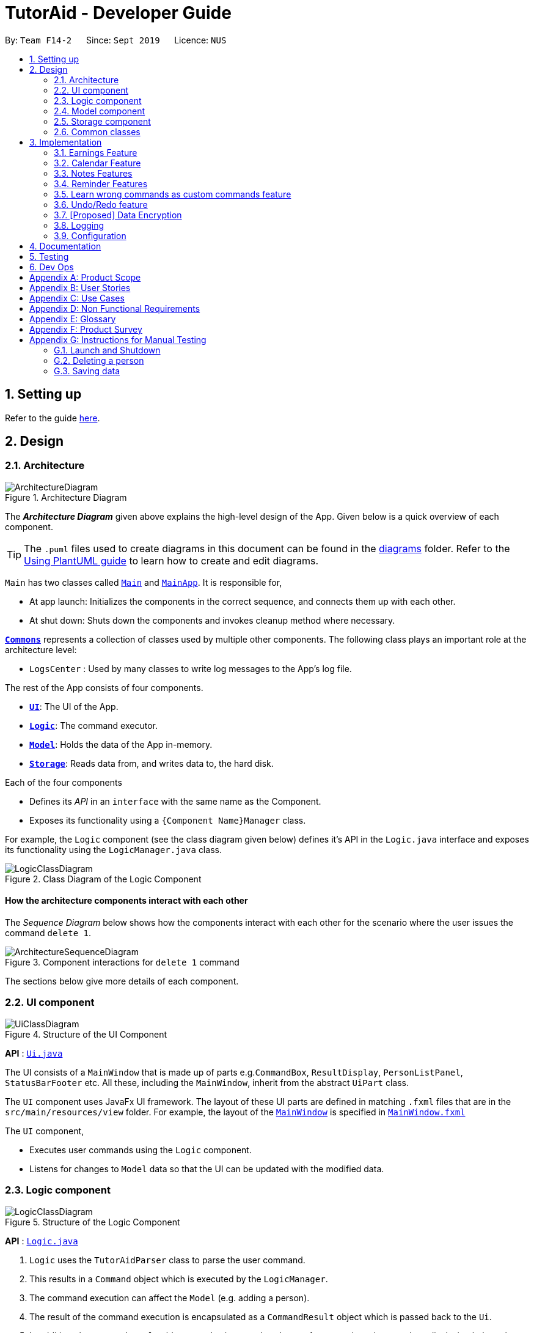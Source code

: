 = TutorAid - Developer Guide
:site-section: DeveloperGuide
:toc:
:toc-title:
:toc-placement: preamble
:sectnums:
:imagesDir: images
:stylesDir: stylesheets
:xrefstyle: full
ifdef::env-github[]
:tip-caption: :bulb:
:note-caption: :information_source:
:warning-caption: :warning:
endif::[]
:repoURL: https://github.com/AY1920S1-CS2103T-F14-2/main

By: `Team F14-2`      Since: `Sept 2019`      Licence: `NUS`

== Setting up

Refer to the guide <<SettingUp#, here>>.

== Design

[[Design-Architecture]]
=== Architecture

.Architecture Diagram
image::ArchitectureDiagram.png[]

The *_Architecture Diagram_* given above explains the high-level design of the App. Given below is a quick overview of each component.

[TIP]
The `.puml` files used to create diagrams in this document can be found in the link:{repoURL}/docs/diagrams/[diagrams] folder.
Refer to the <<UsingPlantUml#, Using PlantUML guide>> to learn how to create and edit diagrams.

`Main` has two classes called link:{repoURL}/src/main/java/seedu/address/Main.java[`Main`] and link:{repoURL}/src/main/java/seedu/address/MainApp.java[`MainApp`]. It is responsible for,

* At app launch: Initializes the components in the correct sequence, and connects them up with each other.
* At shut down: Shuts down the components and invokes cleanup method where necessary.

<<Design-Commons,*`Commons`*>> represents a collection of classes used by multiple other components.
The following class plays an important role at the architecture level:

* `LogsCenter` : Used by many classes to write log messages to the App's log file.

The rest of the App consists of four components.

* <<Design-Ui,*`UI`*>>: The UI of the App.
* <<Design-Logic,*`Logic`*>>: The command executor.
* <<Design-Model,*`Model`*>>: Holds the data of the App in-memory.
* <<Design-Storage,*`Storage`*>>: Reads data from, and writes data to, the hard disk.

Each of the four components

* Defines its _API_ in an `interface` with the same name as the Component.
* Exposes its functionality using a `{Component Name}Manager` class.

For example, the `Logic` component (see the class diagram given below) defines it's API in the `Logic.java` interface and exposes its functionality using the `LogicManager.java` class.

.Class Diagram of the Logic Component
image::LogicClassDiagram.png[]

[discrete]
==== How the architecture components interact with each other

The _Sequence Diagram_ below shows how the components interact with each other for the scenario where the user issues the command `delete 1`.

.Component interactions for `delete 1` command
image::ArchitectureSequenceDiagram.png[]

The sections below give more details of each component.

[[Design-Ui]]
=== UI component

.Structure of the UI Component
image::UiClassDiagram.png[]

*API* : link:{repoURL}/src/main/java/seedu/address/ui/Ui.java[`Ui.java`]

The UI consists of a `MainWindow` that is made up of parts e.g.`CommandBox`, `ResultDisplay`, `PersonListPanel`, `StatusBarFooter` etc. All these, including the `MainWindow`, inherit from the abstract `UiPart` class.

The `UI` component uses JavaFx UI framework. The layout of these UI parts are defined in matching `.fxml` files that are in the `src/main/resources/view` folder. For example, the layout of the link:{repoURL}/src/main/java/seedu/address/ui/MainWindow.java[`MainWindow`] is specified in link:{repoURL}/src/main/resources/view/MainWindow.fxml[`MainWindow.fxml`]

The `UI` component,

* Executes user commands using the `Logic` component.
* Listens for changes to `Model` data so that the UI can be updated with the modified data.

[[Design-Logic]]
=== Logic component

[[fig-LogicClassDiagram]]
.Structure of the Logic Component
image::LogicClassDiagram.png[]

*API* :
link:{repoURL}/src/main/java/seedu/address/logic/Logic.java[`Logic.java`]

.  `Logic` uses the `TutorAidParser` class to parse the user command.
.  This results in a `Command` object which is executed by the `LogicManager`.
.  The command execution can affect the `Model` (e.g. adding a person).
.  The result of the command execution is encapsulated as a `CommandResult` object which is passed back to the `Ui`.
.  In addition, the `CommandResult` object can also instruct the `Ui` to perform certain actions, such as displaying help to the user.

Given below is the Sequence Diagram for interactions within the `Logic` component for the `execute("delete 1")` API call.

.Interactions Inside the Logic Component for the `delete 1` Command
image::DeleteSequenceDiagram.png[]

NOTE: The lifeline for `DeleteCommandParser` should end at the destroy marker (X) but due to a limitation of PlantUML, the lifeline reaches the end of diagram.

[[Design-Model]]
=== Model component

.Structure of the Model Component
image::ModelClassDiagram.png[]


*API* : link:{repoURL}/src/main/java/seedu/address/model/Model.java[`Model.java`]

The `Model`,

* stores a `UserPref` object that represents the user's preferences.
* stores the Address Book data.
* exposes an unmodifiable `ObservableList<Person>` that can be 'observed' e.g. the UI can be bound to this list so that the UI automatically updates when the data in the list change.
* does not depend on any of the other three components.

[[Design-Storage]]
=== Storage component

.Structure of the Storage Component
image::StorageClassDiagram.png[]


*API* : link:{repoURL}/src/main/java/seedu/address/storage/Storage.java[`Storage.java`]

The `Storage` component,

* can save `UserPref` objects in json format and read it back.
* can save the Address Book data in json format and read it back.

// tag::accountStorage[]
==== Account Storage
All accounts are stored in a JSON file called accountslist.json. This file is generated once you register an account. The username
and password is stored inside the the JSON file with salt hashing thus, the account details cannot be seen by everyone.

*Design Considerations*
We realised that storing the accounts by itself would allow anyone to see the username and passwords. Hence, we decided to
use a password authentication method and salt hashing to cover the passwords of the accounts.

In addition, we decided to go with using a JSON file instead of XML file due to these considerations:

.Account File Storage function alternatives
[options="header,footer"]
|=======================
| Design Consideration | Pros and Cons
| JSON File (Current Choice)   | *Pros* : More familiarity with JSON files. More compact and can be easily loaded. Flexible

                                        *Cons* : Bad Schema support and namespace support

| XML File | *Pros* : Easy transfer of data between seperate systems. Good at storing data that will be readby 3rd parties.

                                        *Cons* : Not familiar with it and we would require more time to learn how to use it.
|=======================

*Security Considerations*
As of now, only password hashing is done to protect the accounts from being seen by unwanted eyes. We have planned ahead of time and decided
to implement better security options for v2.0.

* *Store accounts on a backend server:* The project restricts us and as of now, it is not implemented. The advantages of storing the accounts in  database
is that it can be a lot more secure.

* *Encrypt the Account JSON file:* This will prevent other users from easily clicking into the data file and make it more secure.
// end::accountStorage[]

[[Design-Commons]]
=== Common classes

Classes used by multiple components are in the `seedu.addressbook.commons` package.

== Implementation

This section describes some noteworthy details on how certain features are implemented.

=== Earnings Feature

// tag::earnings[]
==== Add Earnings

The `add_earnings` command allows for tutors to add their earnings into TutorAid.

The format for the `add_earnings` command is as follows:

 add_earnings d/<DATE> type/<TYPE> c/<CLASSID> amt/<AMOUNT>

*Overview*

The `add_earnings` mechanism is facilitated by `AddEarningsCommand` and `AddEarningsCommandParser`, taking in the
following input from the user: `Date`, `Type`, `ClassId`, `Amount`, which will construct `Earnings` objects.

.Add Earnings Command Sequence Diagram
image::AddEarningsSequenceDiagram.png[width="600"]

The `AddEarningsCommand` implements `Parser` with the following operation:

* `AddEarningsCommandParser#parse()` - This operation will take in a `String` input from the user and create
 individual objects based on the prefixes `d/`, `c/` and `amt/`. The `String` value after the respective prefixes
 will create the respective objects. A validation check will be done to ensure that the strings that are entered
by the user is entered correctly. If any of the strings entered are invalid, an error will be shown to the user to
enter the correct format of the respectives objects.

** `date` would use `ParserUtil#parseDate()` to ensure that the date typed by the user is in the correct format of
DD/MM/YYYY.

** `type` would use `ParserUtil#parseType()` to ensure that the type entered by the user is valid.

** `classId` would use `ParserUtil#parseClassId()` to ensure that the class id typed in by the user is in the correct format.

** `amount` would use `ParserUtil#parseAmount()` to ensure that the amount entered by the user is in the correct format with
2 decimal places to represent the cents.

* After validation of the individual objects, an `Earnings` object would be created with the parameters `date`, `type`, `classId`
 and `amount`.

* `AddEarningsCommandParser` would then return a `AddEarningsCommand` object with the parameter, `Earnings` object.


*Example Scenerio*


* Step 1: The user enters `add_earnings d/04/08/2019 type/tut c/CS1231 amt/50.00` to add an earning for teaching classes.
This adds an `Earnings` object that the user has earned by teaching a CS1231 tutorial class on 4th August 2019. The user has
earned $50.00.

* Step 2: `LogicManager` would use `TutorAidParser#parse()` to parse input from the user.

* Step 3: `TutorAidParser` would match the command word given by the user with the correct command. In this example,
the given command is `add_earnings`, thus, `AddEarningsCommandParser` object would be created with the user's input.

* Step 4: `AddEarningsCommandParser` performs a validation check on each of the respective objects through
`AddEarningsCommandParser#parse()`. In this case, it would use `ParserUtil#parseDate()`, `ParserUtil#parseType()`, `ParserUtil#parseClassId()`
and `ParserUtil#parseAmount()`. It would then return a `AddEarningsCommand` object with an `Earnings` object.

* Step 5: `LogicManager` would execute `AddEarningsCommand#execute`. In this particular method, the `Earnings` object will be
check with the rest of the prior `Earnings` object, to ensure that there is no duplicate `Earnings` object. If there are no similar
`Earnings` object with the same parameters created previously, it would then be added into the earnings list.

* Step 6: `AddEarningsCommand` would then return a `CommandResult` to `LogicManager`, which would show the user that the new `Earnings`
object have been successfully added.
// end::earnings[]

==== Delete Earnings
This command allows the user to delete an earnings from the existing earnings list through
its index.

The delete earnings command is facilitated by the `DeleteEarningsCommand` and `DeleteEarningsCommandParser`.

The delete earnings command is part of the logic component of our application. It interacts with the model component
of or software application.

*Overview*

The `DeleteEarningsCommandParser` implements `Parser` with the following operation:

* `DeleteEarningsCommandParser#parse()` - This operation will take in an `int` input from the user, that the
 user wants to delete, which will correspond to the index shown on the earnings list on the application. This will delete
 the earnings in the earnings list. If an invalid format is entered or an invalid index is entered, there will be a prompt
 from the commmand parser.

*Current Implementation*

The delete earnings command is executed by the `DeleteEarningsCommand`. Currently, the deletion of any earnings is done based
on the `INDEX` of te earnings entry.

During the design of our delete earnings function, we considered between two alternatives.

* *Alternative 1: (Current Choice)*
Delete Earnings by Index.
** *Pros:* Each earnings is already listed with a unique index, deletion by index is intuitive, less prone to bugs and
 easier to implement.

** *Cons:*  If the user has added a long list of earnings, the user has to look through the whole list and scroll down
to look for the index of the earnings that the user wants to delete.

* *Alternative 2:*
Delete Earnings by Class Id or Date.
** *Pros:* User has no need to scroll through the list and can delete the earnings in mind easily by typing in the class id or
 the date.

** *Cons:* Different Earnings might have similar class id and/or date, thus deleting by class id or date might
cause many earnings to be deleted or the wrong ones to be deleted.

We have decided to go with the first alternative as it reduces the number of potential bugs and the complexities involved
when taking into accout the different cases and scenarios upon the second alternative. In addition, by using the first alternative,
users can take advantage of the `find_earnings` command and then delete from that list.

==== Update Earnings
*TutorAid* allows the user to update any earnings by using a combination of its `INDEX` and any of the attributes of earnings.

* `update_earnings 3 type/tutorials`
* `update_earnings 1 d/03/11/2019`

The above commands update the earnings type at index 3 on the list to type-tutorials and updates the earnings date at
index 1 to date 03/11/2019.

*Current Implementation*

The `UpdateEarningsCommandParser` implements `Parser` with the following operation:

* `UpdateEarningsCommandParser#parse()` - This operation will take in an `int` input and any combination of the attributes
of earnings that the user wants to update, namely: `DATE`, `TYPE`, `AMOUNT` and `CLASSID`. Attributes that are to be updated
have to be preceded by their respective prefixes, `d/`, `type/`, `amt/` and `c/`. A validation check will be imposed upon updating of each
object. Any checks that fails the verification will prompt the user on the failed attribute.

Here is a step-by-step process on how the update earnings command alters and updates the attribute of the earnings entry.

*Example Scenario*

* Step 1: The user enters `update_earnings 3 c/CS1101S` to correct a mistake in entering the `CLASS_ID`
for an earning for teaching classes. This updates the `Earnings` object at index 3 and changes the class id to
CS1101S.

* Step 2: `LogicManager` would use `TutorAidParser#parse()` to parse input from the user.

* Step 3: `TutorAidParser` would match the command word given by the user with the correct command. In this example,
the given command is `update_earnings`, thus, `UpdateEarningsCommandParser` object would be created with the user's input.

* Step 4: `UpdateEarningsCommandParser` performs a validation check on each of the respective objects through
`UpdateEarningsCommandParser#parse()`. In this case, it would use `ParserUtil#parseClassId()`.
It would then return a `UpdateEarningsCommand` object with an `Index` object and an `EditEarningsDescriptor` object.

* Step 5: `LogicManager` would execute `UpdateEarningsCommand#execute`. In this particular method, another
method `UpdateEarningsCommand#createEditedEarnings` would make use of the `EditEarningsDescriptor` object to
create a new `Earnings` object. Afterwards, this `Earnings` object would be check with the rest of
the prior `Earnings` object, to ensure that there is no duplicate `Earnings` object. If there are no similar
`Earnings` object with the same parameters created previously, it would then be added into the earnings list.

* Step 6: `UpdateEarningsCommand` would then return a `CommandResult` to `LogicManager`, which would show the user that the new `Earnings`
object have been successfully updated.

// tag::otherEarnings[]
==== Weekly Earnings
The `weekly_earnings` command allows users to add earnings into a list that adds earnings weekly automatically by invoking the `auto` command.
This helps to lessen the workload on the user as the user does not need to add a new earnings every week.

The format for the `weekly_earnings` command is as follows:

 weekly_earnings INDEX count/<NUM_OF_WEEKS>

*Overview*

The `weekly_earnings` mechanism is facilitated by `AutoAddEarningsCommand` and `AutoAddEarningsCommandParser`, taking in the
following input from the user: `Index` and `Count`, which would be associated with the  `Earnings` object that is
referenced from the `Index`. The `Count` object represents the number of weeks the earnings are to be added to the list.

The `AutoAddEarningsCommand` implements `Parser` with the following operation:

* `AutoAddEarningsCommandParser#parse()` - This operation will take in an `int` input from the user, followed by a
 `String` input from the user and create individual objects based on the prefix `count/`. The `String` value after the prefix
will create a `Count` object. A validation check will be done to ensure that the string that is entered
by the user is entered correctly. If the string entered are invalid, an error will be shown to the user to
enter the correct format of the `Count` object.

** `index` would use `ParserUtil#parseIndex()` to ensure that the index typed in by the user is in the correct format and is valid.

** `count` would use `ParserUtil#parseCount()` to ensure that the count typed by the user is in the correct format and
between 0 - 13 (inclusive).

* After validation of the individual objects, the particular `Earnings` object would have a `Count` object and be added to a list
that is for automatically adding earnings to the list.

* `AutoAddEarningsCommandParser` would then return a `AutoAddEarningsCommand` object with the parameters, `Index` and `Count` object.

*Example Scenerio*


* Step 1: The user enters `weekly_earnings 2 count/3` to add that indexed earnings to a list of earnings to be added on the
same day of the week, every week. This particular earnings is then added to the list on the specified day for a total of 3 weeks.

* Step 2: `LogicManager` would use `TutorAidParser#parse()` to parse input from the user.

* Step 3: `TutorAidParser` would match the command word given by the user with the correct command. In this example,
the given command is `weekly_earnings`, thus, `AutoAddEarningsCommandParser` object would be created with the user's input.

* Step 4: `AutoAddEarningsCommandParser` performs a validation check on each of the respective objects through
`AutoAddEarningsCommandParser#parse()`. In this case, it would use `ParserUtil#parseIndex()` and `ParserUtil#parseCount()`.
It would then return a `AutoAddEarningsCommand` object with an `Index` and `Count` objects.

* Step 5: `LogicManager` would execute `AutoAddEarningsCommand#execute`. In this particular method, the `Earnings` object will be
check with the rest of the prior `Earnings` object that has been added to the auto addition of earnings list,
 to ensure that there is no duplicate `Earnings` object in the list. If there are no similar
`Earnings` object with the same parameters created previously, it would then be added into the auto addition earnings list.

* Step 6: `AutoAddEarningsCommand` would then return a `CommandResult` to `LogicManager`, which would show the user that the new `Earnings`
object have been successfully added to the list.

==== Auto Add
This command, `auto`, allows the user to add all the earnings that has been previously added before and the command `weekly_earnings`
 has been used on the particular earnings. You can refer to the activity diagram below to have a clearer understanding.

.Auto Command Activity Diagram
image::AutoActivityDiagram.png[width="700"]

*Overview*
The auto command is facilitated by `AutoCommand`.

* `AutoCommand#execute` - This operation checks the current day of the week and checks against the `HashMap` of the earnings list.
If there are `Earnings` object associated with the current day of the week and the `Earnings` object has a `Count` object associated
with it that is more than 1. The earnings inside the `ArrayList` inside the `HashMap` would be added into the earnings list.
// end::otherEarnings[]

// tag::Calendar[]
=== Calendar Feature

==== Add Tasks
The `add_task` command allows for tutors to add their tasks into TutorAid.

The format for the `add_task` command is as follows:

 add_task c/<CLASSID> mark/<MARKING> tt/<TASKTIME> ...

*Overview*

The add claim `add_task` mechanism is facilitated by `AddTaskCommand` and `AddTaskCommandParser`, taking in the
following input from the user: `ClassId`, `Marking`, `TaskTime` which will construct `Task` objects.

.Add Task Command Sequence Diagram
image::AddTaskSequenceDiagram.png[]
NOTE: The lifeline for `AddTaskCommandParser` should end at the destroy marker (X) but due to a limitation of PlantUML, the lifeline reaches the end of diagram.

The `AddTaskCommand` implements `Parser` with the following operation:

* `AddTaskCommandParser#parse()` - This operation will take in a `String` input from the user and create
individual objects based on the prefixes `c/`, `mark/` and `tt/`. The `String` value after the respective prefixes
will create the respective objects. A validation check will be done to ensure that the strings that are entered
by the user is entered correctly. If any of the strings entered are invalid, an error will be shown to the user to
enter the correct format of the respective objects.

** `classId` would use `ParserUtil#parseClassId()` to ensure that the class id typed in by the user is in the correct format.

** `mark` would use `ParserUtil#parseMarking()` to ensure that the Marking entered by the user is in the correct format with only "Y" or "N".

** `taskTime` would use `ParseUtil#parseTaskTimes()` to ensure that the TaskTime entered by the user is in the correct format.

* After validation of the individual objects, an `Task` object would be created with the parameters `classId`, `Marking`,
and `taskTime`.

* `AddTaskCommandParser` would then return a `AddTaskCommand` object with the parameter, `Task` object.

The following activity diagram summarizes what happens when a user executes a new command.

image::AddTaskActivityDiagram.png[]

*Example Scenerio*


* Step 1: The user enters `add_task c/CS2103T Lecture  mark/Y tt/20/9/2019 13:00, 21/9/2019 16:00 tt/21/9/2019 13:00, 21/9/2019 15:00`
to add an task into the calendar.
This adds an `Task` object, which is a module CS2103T that the user need to attempt at 1pm of 20th and 21st September 2019.
The task is marked so that it would be reminded.

* Step 2: `LogicManager` would use `AddressBookParser#parse()` to parse input from the user.

* Step 3: `AddressBookParser` would match the command word given by the user with the correct command. In this example,
the given command is `add_task`, thus, `AddTaskCommandParser` object would be created with the user's input.

* Step 4: `AddTaskCommandParser` performs a validation check on each of the respective objects through
`AddTaskCommandParser#parse()`. In this case, it would use `ParserUtil#parseClassId()`, `ParserUtil#parseMarking()`, and
`ParserUtil#parseTaskTimes()`. It would then return a `AddTaskCommand` object with an `Task` object.

* Step 5: `LogicManager` would execute `AddTaskCommand#execute`. In this particular method, the `Task` object will be
check with the rest of the prior `Task` object, to ensure that there is no duplicate `Task` object. If there are no similar
`Task` object with the same parameters created previously, it would then be added into the task list.

* Step 6: `AddTaskCommand` would then return a `CommandResult` to `LogicManager`, which would show the user that the new `Task`
object have been successfully added.
// end::Calendar[]

//tag::NotesDG[]
=== Notes Features
==== Add Notes
The `addnote` command allows for tutors to add their notes into TutorAid.

The format for the `addnote` command is as follows:

 addnote c/<MODULE_CODE> type/<CLASS_TYPE> note/<NOTE_CONTENT>

*Overview*

The add claim `addnotes` mechanism is facilitated by `AddNotesCommand` and `AddNotesCommandParser`, taking in the
following input from the user: `Module_Code`, `Class_Type` and `Note_Content`, which will construct `Notes` objects.

.Add Note Command Sequence Diagram
image::AddNotesSequenceDiagram.png[]

The `AddNotesCommand` implements `Parser` with the following operation:

* `AddNotesCommandParser#parse()` - This operation will take in a `String` input from the user and create
individual objects based on the prefixes `c/`, `type/` and `note/`. The `String` value after the respective prefixes
will create the respective objects. A validation check will be done to ensure that the strings that are entered
by the user is entered correctly. If any of the strings entered are invalid, an error will be shown to the user to
enter the correct format of the respective objects.

** `c` would use `ParserUtil#parseClassId()` to ensure that the module code entered by the user is in the correct format of
CSXXXX.

** `type` would use `ParserUtil#parseClassType()` to ensure that the class typed input by the user is in the correct format of
CSXXXX.

** `note` would use `ParserUtil#parseContent()` to ensure that the content typed in by the user is in not empty.

* After validation of the individual objects, a `Notes` object would be created with the parameters `code`, `type` and `content`.

* `AddNotesCommandParser` would then return a `AddNotesCommand` object with the parameter, `Notes` object.

The following activity diagram summarizes what happens when a user executes a new command.

image::AddNotesActivityDiagram.png[width="200"]

*Example Scenerio*

* Step 1: The user enters `addnote c/CS2103T type/tut note/Update Project` to add a note for teaching classes.
This adds a `Notes` object that the user has added to record what needs to be done for the class.

* Step 2: `LogicManager` would use `TutorAidParser#parse()` to parse input from the user.

* Step 3: `TutorAidParser` would match the command word given by the user with the correct command. In this example,
the given command is `addnote`, thus, `AddNotesCommandParser` object would be created with the user's input.

* Step 4: `AddNotesCommandParser` performs a validation check on each of the respective objects through
`AddNotesCommandParser#parse()`. In this case, it would use `ParserUtil#parseClassId()`, `ParserUtil#parserClassType()` and `ParserUtil#parseContent()`.
It would then return a `AddNotesCommand` object with an `Notes` object.

* Step 5: `LogicManager` would execute `AddNotesCommand#execute`. In this particular method, the `Notes` object will be
check with the rest of the prior `Notes` object, to ensure that there is no duplicate `Notes` object. If there are no similar
`Notes` object with the same parameters created previously, it would then be added into the notes list.

* Step 6: `AddNotesCommand` would then return a `CommandResult` to `LogicManager`, which would show the user that the new
`Notes` object have been successfully added.

//end::NotesDG[]

//tag::reminders[]
=== Reminder Features
==== Add Reminder
The `add_reminder` command allows for tutors to add their reminders into TutorAid.

The format for the `add_reminder` command is as follows:

 add_reminder rd/<DESCRIPTION rt/<TIME>

*Overview*

The add claim `add_reminder` mechanism is facilitated by `addReminderCommand` and `addReminderParser`, taking in the
following input from the user: `Description`, `Time`, which will construct `Reminder` objects.

.Add Reminder Command Sequence Diagram
##diagram to be added

The `addReminderCommand` implements `Parser` with the following operation:

* `addReminderParser#parse()` - This operation will take in a `String` input from the user and create
individual objects based on the prefixes `rd/` and `rt/`. The `String` value after the respective prefixes
will create the respective objects. A validation check will be done to ensure that the strings that are entered
by the user is entered correctly. If any of the strings entered are invalid, an error will be shown to the user to
enter the correct format of the respectives objects.

** `description` would use `ParserUtil#parseReminderDescription()` to ensure that the description typed by the user is in the correct format.

** `time` would use `ParserUtil#parseReminderTime()` to ensure that the content is in the correct format.

* After validation of the individual objects, a `Reminder` object would be created with the parameters `description` and `time`.

* `addReminderParser` would then return a `addReminderCommand` object with the parameter, `Reminder` object.

The following activity diagram summarizes what happens when a user executes a new command.

##diagram to be added

*Example Scenerio*

* Step 1: The user enters `add_reminder rd/teach rt/23/01/2019` to add a reminder for teaching classes.
This adds an `Notes` object that the user has added to record what needs to be done for the class.

* Step 2: `LogicManager` would use `TutorAidParser#parse()` to parse input from the user.

* Step 3: `TutorAidParser` would match the command word given by the user with the correct command. In this example,
the given command is `add_reminder`, thus, `addReminderParser` object would be created with the user's input.

* Step 4: `addReminderParser` performs a validation check on each of the respective objects through
`addReminderParser#parse()`. In this case, it would use `ParserUtil#parseReminderDescription()` and `ParserUtil#parseReminderTime()`.
It would then return a `addReminderCommand` object with a `Reminder` object.

* Step 5: `LogicManager` would execute `addReminderCommand#execute`. In this particular method, the `Reminder` object will be
check with the rest of the prior `Reminder` object, to ensure that there is no duplicate `Reminder` object. If there are no similar
`Reminder` object with the same parameters created previously, it would then be added into the reminder list.

* Step 6: `addReminderCommand` would then return a `CommandResult` to `LogicManager`, which would show the user that the new
`Reminder` object have been successfully added.
//end::reminders[]

// tag::learncustomcommands[]
=== Learn wrong commands as custom commands feature
The main point of this feature is to learn a user's typing habits so as to give them a more seamless experience
while using TutorAid by adapting to their typing style so that they do not have to memorize
built in commands. This is done by having TutorAid trigger in and out of "learner" mode.

==== Implementation
A `CommandResult` object now has an added boolean `isUnknown` instance variable to indicate if the command entered is
an unknown command. Using this, TutorAid shifts between "learner" mode and normal mode:

.How TutorAid goes from normal to "learner" mode
image::changeLearner.png[width="800"]

.How TutorAid goes from "learner" to normal mode
image::changeNormal.png[width="800"]

The effect of being in "learner" mode results in the `TutorAidParser` using different methods to parse the command. This will be elaborated on in the sample use scenario below.

While in "learner" mode, TutorAid can map wrong commands to the actions of known commands. These wrong/custom command keywords and their mappings are stored locally in TutorAid.json with
the help of `JsonAdaptedCommand` and the fact that commands are now modelled as a `CommandObject` that contains their `CommandWord` and `CommandAction`.

A TreeMap is now being used in the process of parsing commands. New command classes such as `UnknownCommand`, `NewCommand` and `CancelCommand` were also created.
// end::learncustomcommands[]
// tag::stepsCustomCommands[]
Given below is an example usage scenario and how the learn custom command mechanism behaves at each step.

Step 1. The user launches the application for the first time. The `TutorAidParser` will be initialized and all basic
commands and previous existing custom commands will be added to its TreeMap via `TutorAidParser#initialiseBasicCommands()`.

Step 2. The user enters `plus` instead of `add`. `TutorAidParser` does a lookup in its TreeMap in the `TutorAidParser#parseCommand(String userInput)` method and returns a new `UnknownCommand` since
the TreeMap does not contain the keyword `plus`.

Step 3. The `UnknownCommand` is executed by `Logic` and `plus` is saved on the `savedCommand` Stack in the `Model` component. Subsequently, the `CommandResult` is passed to `MainWindow` to display the corresponding text on the GUI. This `CommandResult` triggers TutorAid into "learner" mode via the earlier explained implementation.

Step 4. TutorAid prompts the user to type in a valid command to map the unknown command to. The user types in another wrong command that is not recognised. This time, he enters `ad` instead of `add`. Since TutorAid is in "learner" mode, the method `TutorAidParser#checkCommand(String userInput, String prevUnknownCommand)` is now called instead of `TutorAidParser#parseCommand(String userInput)`. Note that `prevUnknownCommand` is the last saved command retrieved from the `savedCommand` Stack.

[NOTE]
Logic#execute(String userInput) has been changed to Logic#execute(String userInput, boolean isUnknown) to account for different execution pathways when in normal and "learner" mode.

Step 5. In `TutorAidParser#checkCommand(String userInput, String prevUnknownCommand)`, the command is still not recognized and another `UnknownCommand` is returned and `ad` is also saved.
Steps 3-5 occurs continuously as long as an unknown command is being supplied or until the user cancels the operation by typing in `cancel`.

Step 6. The user inputs a valid command. `TutorAidParser#checkCommand(String userInput, String prevUnknownCommand)` now finds the valid command in the TreeMap. With the latest `prevUnknownCommand` retrieved from the Stack, the unknown command and action of the valid command is added as a key-value pair to the TreeMap and a `NewCommand` object is returned and executed to store this new command mapping with the help of `Model`.

Step 7. `NewCommand` has a `CommandResult` with an `isUnknown` value of `false`. This will trigger TutorAid back to normal mode. Normal commands can then be performed as `TutorAidParser#parseCommand(String userInput)` will now be called again instead of `TutorAidParser#checkCommand(String userInput, String prevUnknownCommand)`.

// end::stepsCustomCommands[]
// tag::diagramsCustomCommands[]
The following sequence diagrams shows how the learn custom command operation works:

Firstly an unknown command is supplied,

image::UnknownCommandDiagram.png[width="700"]

NOTE: The lifeline for `UnknownCommand` should end at the destroy marker (X) but due to a limitation of PlantUML, the lifeline reaches the end of diagram.

After which, a known command is supplied,

image::NewCommandDiagram.png[width="700"]
// end::diagramsCustomCommands[]
// tag::activityCustomCommands[]
The following activity diagram summarizes what happens when a user executes a new command:

image::LearnCustomCommandsActivityDiagram.png[width="500"]

==== Design Considerations

===== Aspect: Data structure to support the learning of custom commands

* **Alternative 1 (current choice):** Add all `CommandObject` objects in the `ObservableList<CommandObject>` into a TreeMap.
** Pros: Future queries to determine if a command exists or not only requires O(1) time.
** Cons: The first iteration to populate the TreeMap still takes O(n) time.
* **Alternative 2:** Iterate through the `ObservableList<CommandObject>` to check if the command exists.
** Pros: We do not need to maintain a separate data structure, and just reuse what is already in the codebase. We also
do not need to waste time populating a TreeMap.
** Cons: Every single query costs O(n) time to check if the command exists.

// end::activityCustomCommands[]
// tag::undoAndRedo[]
=== Undo/Redo feature

The undo/redo mechanism is facilitated by `VersionedTutorAid`.
It extends `TutorAid` with an undo/redo history, stored internally as an `tutorAidStateList` and `currentStatePointer`.
Additionally, it implements the following operations:

* `VersionedTutorAid#commit()` -- Saves the current tutor aid state in its history.
* `VersionedTutorAid#undo()` -- Restores the previous tutor aid state from its history.
* `VersionedTutorAid#redo()` -- Restores a previously undone tutor aid state from its history.

These operations are exposed in the `Model` interface as `Model#commitTutorAid()`, `Model#undoTutorAid()` and `Model#redoTutorAid()` respectively.

Given below is an example usage scenario and how the undo/redo mechanism behaves at each step.

Step 1. The user launches the application for the first time. The `VersionedTutorAid` will be initialized with the initial tutor aid state, and the `currentStatePointer` pointing to that single tutor aid state.

image::UndoRedoState0.png[]

Step 2. The user executes `delete 5` command to delete the 5th person in the tutor aid. The `delete` command calls `Model#commitTutorAid()`, causing the modified state of the tutor aid after the `delete 5` command executes to be saved in the `tutorAidStateList`, and the `currentStatePointer` is shifted to the newly inserted tutor aid state.

image::UndoRedoState1.png[]

Step 3. The user executes `add_task c/CS2103T ...` to add a new task. The `add_task` command also calls `Model#commitTutorAid()`, causing another modified tutor aid state to be saved into the `tutorAidStateList`.

image::UndoRedoState2.png[]

[NOTE]
If a command fails its execution, it will not call `Model#commitTutorAid()`, so the tutor aid state will not be saved into the `tutorAidStateList`.

Step 4. The user now decides that adding the task was a mistake, and decides to undo that action by executing the `undo` command. The `undo` command will call `Model#undoTutorAid()`, which will shift the `currentStatePointer` once to the left, pointing it to the previous tutor aid state, and restores the tutor aid to that state.

image::UndoRedoState3.png[]

[NOTE]
If the `currentStatePointer` is at index 0, pointing to the initial tutor aid state, then there are no previous tutor aid states to restore. The `undo` command uses `Model#canUndoTutorAid()` to check if this is the case. If so, it will return an error to the user rather than attempting to perform the undo.

The following sequence diagram shows how the undo operation works:

image::UndoSequenceDiagram.png[]

NOTE: The lifeline for `UndoCommand` should end at the destroy marker (X) but due to a limitation of PlantUML, the lifeline reaches the end of diagram.

The `redo` command does the opposite -- it calls `Model#redoTutorAid()`, which shifts the `currentStatePointer` once to the right, pointing to the previously undone state, and restores the tutor aid to that state.

[NOTE]
If the `currentStatePointer` is at index `tutorAidStateList.size() - 1`, pointing to the latest tutor aid state, then there are no undone tutor aid states to restore. The `redo` command uses `Model#canRedoTutorAid()` to check if this is the case. If so, it will return an error to the user rather than attempting to perform the redo.

Step 5. The user then decides to execute the command `list`. Commands that do not modify the tutor aid, such as `list`, will usually not call `Model#commitTutorAid()`, `Model#undoTutorAid()` or `Model#redoTutorAid()`. Thus, the `tutorAidStateList` remains unchanged.

image::UndoRedoState4.png[]

Step 6. The user executes `clear`, which calls `Model#commitTutorAid()`. Since the `currentStatePointer` is not pointing at the end of the `tutorAidStateList`, all tutor aid states after the `currentStatePointer` will be purged. We designed it this way because it no longer makes sense to redo the `add_task c/CS2103T ...` command. This is the behavior that most modern desktop applications follow.

image::UndoRedoState5.png[]
// end::undoAndRedo[]

The following activity diagram summarizes what happens when a user executes a new command:

image::CommitActivityDiagram.png[]

==== Design Considerations

===== Aspect: How undo & redo executes

* **Alternative 1 (current choice):** Saves the entire tutor aid.
** Pros: Easy to implement.
** Cons: May have performance issues in terms of memory usage.
* **Alternative 2:** Individual command knows how to undo/redo by itself.
** Pros: Will use less memory (e.g. for `delete`, just save the person being deleted).
** Cons: We must ensure that the implementation of each individual command are correct.


// tag::dataencryption[]
=== [Proposed] Data Encryption

_{Explain here how the data encryption feature will be implemented}_

// end::dataencryption[]

=== Logging

We are using `java.util.logging` package for logging. The `LogsCenter` class is used to manage the logging levels and logging destinations.

* The logging level can be controlled using the `logLevel` setting in the configuration file (See <<Implementation-Configuration>>)
* The `Logger` for a class can be obtained using `LogsCenter.getLogger(Class)` which will log messages according to the specified logging level
* Currently log messages are output through: `Console` and to a `.log` file.

*Logging Levels*

* `SEVERE` : Critical problem detected which may possibly cause the termination of the application
* `WARNING` : Can continue, but with caution
* `INFO` : Information showing the noteworthy actions by the App
* `FINE` : Details that is not usually noteworthy but may be useful in debugging e.g. print the actual list instead of just its size

[[Implementation-Configuration]]
=== Configuration

Certain properties of the application can be controlled (e.g user prefs file location, logging level) through the configuration file (default: `config.json`).

== Documentation

Refer to the guide <<Documentation#, here>>.

== Testing

Refer to the guide <<Testing#, here>>.

== Dev Ops

Refer to the guide <<DevOps#, here>>.

[appendix]
== Product Scope

*Target user profile*:

* has a need to manage classes and related tasks
* has a need to track earnings
* prefer desktop apps over other types
* can type fast
* prefers typing over mouse input
* is reasonably comfortable using CLI apps

*Value proposition*: manage calendar and track earnings faster than a typical mouse/GUI driven app

// tag::userStoriesAndCase[]
[appendix]
== User Stories

Priorities: High (must have) - `* * \*`, Medium (nice to have) - `* \*`, Low (unlikely to have) - `*`

[width="59%",cols="22%,<23%,<25%,<30%",options="header",]
|=======================================================================
|Priority |As a ... |I want to ... |So that I can...
|`* * *` |new user |see usage instructions |refer to instructions when I forget how to use the App

|`* * *` |tutor |add a new class | check the details of the task when I want

|`* * *` |tutor |edit an existing task |update task information when I need

|`* * *` |tutor |add my earnings |check my earnings when I want to

|`* * *` |tutor | check my existing classes| attend the classes in time

|`* * *` | tutor| check the information of my classes| know more about my students' situation

|`* *` | user | know what's the command format | key in the correct command

|`* *` |forgetful tutor user|be reminded before my tutorials |go for the tutorials on time

|`*` |caring tutor user |check the upcoming events |remind my students
|=======================================================================
// end::userStoriesAndCase[]
_{More to be added}_

[appendix]
== Use Cases

(For all use cases below, the *System* is the `TutorAid` and the *Actor* is the `user`, unless specified otherwise)

[discrete]
=== Use case: Delete task

*MSS*

1.  User requests to list tasks
2.  TutorAid shows a list of tasks
3.  User requests to delete a specific task in the list
4.  TutorAid deletes the person
+
Use case ends.

*Extensions*

[none]
* 2a. The list is empty.
+
[none]
** 2a1. TutorAid tells user that there is no task.
+
Use case ends.

* 3a. The given index is invalid.
+
[none]
** 3a1. TutorAid shows an error message.
+
Use case resumes at step 2. +




[discrete]
=== Use case: Delete Reminder

*MSS*

1.  User requests to list reminders
2.  TutorAid shows a list of reminders
3.  User requests to delete a specific reminder in the list
4.  TutorAid deletes the reminder
+
Use case ends.

*Extensions*

[none]
* 2a. The list is empty.
+
[none]
** 2a1. TutorAid tells user that there are no reminders.
+
Use case ends.

* 3a. The given index is invalid.
+
[none]
** 3a1. TutorAid shows an error message.
+
Use case resumes at step 2.

_{More to be added}_

[appendix]
== Non Functional Requirements

.  Should work on any <<mainstream-os,mainstream OS>> as long as it has Java `11` or above installed.
.  Should be able to hold up to 1000 tasks without a noticeable sluggishness in performance for typical usage.
.  A user with above average typing speed for regular English text (i.e. not code, not system admin commands) should be able to accomplish most of the tasks faster using commands than using the mouse.

_{More to be added}_

[appendix]
== Glossary

[[mainstream-os]] Mainstream OS::
Windows, Linux, Unix, OS-X

[[private-contact-detail]] Private contact detail::
A contact detail that is not meant to be shared with others

[appendix]
== Product Survey

*Product Name*

Author: ...

Pros:

* ...
* ...

Cons:

* ...
* ...

[appendix]
== Instructions for Manual Testing

Given below are instructions to test the app manually.

[NOTE]
These instructions only provide a starting point for testers to work on; testers are expected to do more _exploratory_ testing.

=== Launch and Shutdown

. Initial launch

.. Download the jar file and copy into an empty folder
.. Double-click the jar file +
   Expected: Shows the GUI with a set of sample contacts. The window size may not be optimum.

. Saving window preferences

.. Resize the window to an optimum size. Move the window to a different location. Close the window.
.. Re-launch the app by double-clicking the jar file. +
   Expected: The most recent window size and location is retained.

_{ more test cases ... }_

=== Deleting a person

. Deleting a person while all persons are listed

.. Prerequisites: List all persons using the `list` command. Multiple persons in the list.
.. Test case: `delete 1` +
   Expected: First contact is deleted from the list. Details of the deleted contact shown in the status message. Timestamp in the status bar is updated.
.. Test case: `delete 0` +
   Expected: No person is deleted. Error details shown in the status message. Status bar remains the same.
.. Other incorrect delete commands to try: `delete`, `delete x` (where x is larger than the list size) _{give more}_ +
   Expected: Similar to previous.

_{ more test cases ... }_

=== Saving data

. Dealing with missing/corrupted data files

.. _{explain how to simulate a missing/corrupted file and the expected behavior}_

_{ more test cases ... }_
